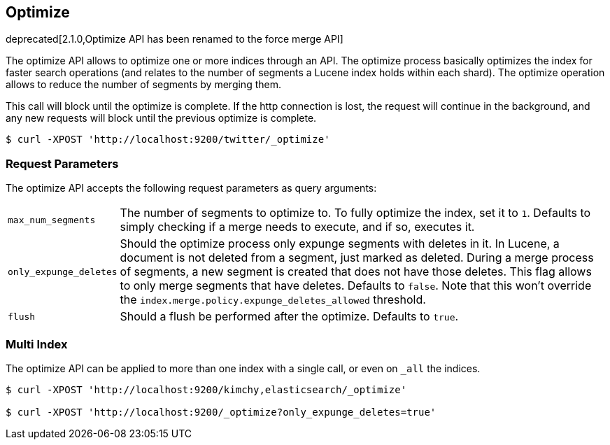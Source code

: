 [[indices-optimize]]
== Optimize

deprecated[2.1.0,Optimize API has been renamed to the force merge API]

The optimize API allows to optimize one or more indices through an API.
The optimize process basically optimizes the index for faster search
operations (and relates to the number of segments a Lucene index holds
within each shard). The optimize operation allows to reduce the number
of segments by merging them.

This call will block until the optimize is complete. If the http connection
is lost, the request will continue in the background, and
any new requests will block until the previous optimize is complete.

[source,js]
--------------------------------------------------
$ curl -XPOST 'http://localhost:9200/twitter/_optimize'
--------------------------------------------------

[float]
[[optimize-parameters]]
=== Request Parameters

The optimize API accepts the following request parameters as query arguments:

[horizontal]
`max_num_segments`:: The number of segments to optimize to. To fully
optimize the index, set it to `1`. Defaults to simply checking if a
merge needs to execute, and if so, executes it.

`only_expunge_deletes`:: Should the optimize process only expunge segments with
deletes in it. In Lucene, a document is not deleted from a segment, just marked
as deleted. During a merge process of segments, a new segment is created that
does not have those deletes. This flag allows to only merge segments that have
deletes. Defaults to `false`.  Note that this won't override the
`index.merge.policy.expunge_deletes_allowed` threshold.

`flush`::  Should a flush be performed after the optimize. Defaults to
`true`.

[float]
[[optimize-multi-index]]
=== Multi Index

The optimize API can be applied to more than one index with a single
call, or even on `_all` the indices.

[source,js]
--------------------------------------------------
$ curl -XPOST 'http://localhost:9200/kimchy,elasticsearch/_optimize'

$ curl -XPOST 'http://localhost:9200/_optimize?only_expunge_deletes=true'
--------------------------------------------------
